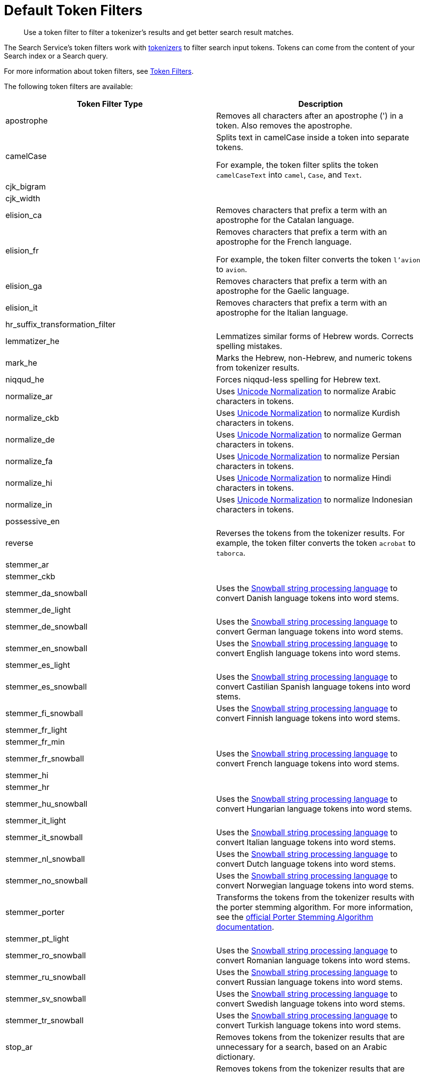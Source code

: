= Default Token Filters
:page-topic-type: reference
:description: Use a token filter to filter a tokenizer's results and get better search result matches. 

[abstract]
{description}

The Search Service's token filters work with xref:customize-index.adoc#tokenizers[tokenizers] to filter search input tokens. 
Tokens can come from the content of your Search index or a Search query.

For more information about token filters, see xref:customize-index.adoc#token-filters[Token Filters].

The following token filters are available: 

|====
|Token Filter Type |Description 

|apostrophe | Removes all characters after an apostrophe (') in a token. Also removes the apostrophe.

|camelCase a| Splits text in camelCase inside a token into separate tokens. 

For example, the token filter splits the token `camelCaseText` into `camel`, `Case`, and `Text`.

|cjk_bigram | 

|cjk_width |

|elision_ca | Removes characters that prefix a term with an apostrophe for the Catalan language. 

|elision_fr a| 

Removes characters that prefix a term with an apostrophe for the French language. 

For example, the token filter converts the token `l'avion` to `avion`.

|elision_ga | Removes characters that prefix a term with an apostrophe for the Gaelic language.

|elision_it | Removes characters that prefix a term with an apostrophe for the Italian language.

|hr_suffix_transformation_filter |

|lemmatizer_he | Lemmatizes similar forms of Hebrew words. Corrects spelling mistakes. 

|mark_he | Marks the Hebrew, non-Hebrew, and numeric tokens from tokenizer results. 

|niqqud_he | Forces niqqud-less spelling for Hebrew text.

|normalize_ar | Uses http://unicode.org/reports/tr15/[Unicode Normalization^] to normalize Arabic characters in tokens. 

|normalize_ckb | Uses http://unicode.org/reports/tr15/[Unicode Normalization^] to normalize Kurdish characters in tokens.

|normalize_de | Uses http://unicode.org/reports/tr15/[Unicode Normalization^] to normalize German characters in tokens.

|normalize_fa | Uses http://unicode.org/reports/tr15/[Unicode Normalization^] to normalize Persian characters in tokens.

|normalize_hi | Uses http://unicode.org/reports/tr15/[Unicode Normalization^] to normalize Hindi characters in tokens.

|normalize_in | Uses http://unicode.org/reports/tr15/[Unicode Normalization^] to normalize Indonesian characters in tokens.

|possessive_en | 

|reverse | Reverses the tokens from the tokenizer results. For example, the token filter converts the token `acrobat` to `taborca`.

|stemmer_ar | 

|stemmer_ckb |

|stemmer_da_snowball | Uses the https://snowballstem.org/[Snowball string processing language^] to convert Danish language tokens into word stems. 

|stemmer_de_light |

|stemmer_de_snowball | Uses the https://snowballstem.org/[Snowball string processing language^] to convert German language tokens into word stems. 

|stemmer_en_snowball | Uses the https://snowballstem.org/[Snowball string processing language^] to convert English language tokens into word stems. 

|stemmer_es_light |

|stemmer_es_snowball | Uses the https://snowballstem.org/[Snowball string processing language^] to convert Castilian Spanish language tokens into word stems. 

|stemmer_fi_snowball | Uses the https://snowballstem.org/[Snowball string processing language^] to convert Finnish language tokens into word stems. 

|stemmer_fr_light | 

|stemmer_fr_min |

|stemmer_fr_snowball | Uses the https://snowballstem.org/[Snowball string processing language^] to convert French language tokens into word stems. 

|stemmer_hi |

|stemmer_hr |

|stemmer_hu_snowball | Uses the https://snowballstem.org/[Snowball string processing language^] to convert Hungarian language tokens into word stems. 

|stemmer_it_light |

|stemmer_it_snowball | Uses the https://snowballstem.org/[Snowball string processing language^] to convert Italian language tokens into word stems. 

|stemmer_nl_snowball | Uses the https://snowballstem.org/[Snowball string processing language^] to convert Dutch language tokens into word stems. 

|stemmer_no_snowball | Uses the https://snowballstem.org/[Snowball string processing language^] to convert Norwegian language tokens into word stems. 

|stemmer_porter | Transforms the tokens from the tokenizer results with the porter stemming algorithm. For more information, see the https://tartarus.org/martin/PorterStemmer/[official Porter Stemming Algorithm documentation^].

|stemmer_pt_light |

|stemmer_ro_snowball | Uses the https://snowballstem.org/[Snowball string processing language^] to convert Romanian language tokens into word stems. 

|stemmer_ru_snowball | Uses the https://snowballstem.org/[Snowball string processing language^] to convert Russian language tokens into word stems. 

|stemmer_sv_snowball | Uses the https://snowballstem.org/[Snowball string processing language^] to convert Swedish language tokens into word stems. 

|stemmer_tr_snowball | Uses the https://snowballstem.org/[Snowball string processing language^] to convert Turkish language tokens into word stems. 

|stop_ar | Removes tokens from the tokenizer results that are unnecessary for a search, based on an Arabic dictionary. 

|stop_bg | Removes tokens from the tokenizer results that are unnecessary for a search, based on a Bulgarian dictionary. 

|stop_ca | Removes tokens from the tokenizer results that are unnecessary for a search, based on a Catalan dictionary. 

|stop_ckb | Removes tokens from the tokenizer results that are unnecessary for a search, based on a Kurdish dictionary. 

|stop_cs | Removes tokens from the tokenizer results that are unnecessary for a search, based on a ? dictionary. 

|stop_da | Removes tokens from the tokenizer results that are unnecessary for a search, based on a Danish dictionary. 

|stop_de | Removes tokens from the tokenizer results that are unnecessary for a search, based on a German dictionary. 

|stop_el | Removes tokens from the tokenizer results that are unnecessary for a search, based on a Greek dictionary.

|[[stop-en]]stop_en | Removes tokens from the tokenizer results that are unnecessary for a search, based on an English dictionary. For example, the token filter removes `and`, `is`, and `the` from tokenizer results.

|stop_es | Removes tokens from the tokenizer results that are unnecessary for a search, based on a Castilian Spanish dictionary.

|stop_eu | Removes tokens from the tokenizer results that are unnecessary for a search, based on a Basque dictionary.

|stop_fa | Removes tokens from the tokenizer results that are unnecessary for a search, based on a Persian dictionary.

|stop_fi | Removes tokens from the tokenizer results that are unnecessary for a search, based on a Finnish dictionary.

|stop_fr | Removes tokens from the tokenizer results that are unnecessary for a search, based on a French dictionary.

|stop_ga | Removes tokens from the tokenizer results that are unnecessary for a search, based on a Gaelic dictionary.

|stop_gl | Removes tokens from the tokenizer results that are unnecessary for a search, based on a Galician Spanish dictionary.

|stop_he | Removes tokens from the tokenizer results that are unnecessary for a search, based on a Hebrew dictionary.

|stop_hi | Removes tokens from the tokenizer results that are unnecessary for a search, based on a Hindi dictionary.

|stop_hr | Removes tokens from the tokenizer results that are unnecessary for a search, based on a Croatian dictionary.

|stop_hu | Removes tokens from the tokenizer results that are unnecessary for a search, based on a Hungarian dictionary.

|stop_hy | Removes tokens from the tokenizer results that are unnecessary for a search, based on an Armenian dictionary.

|stop_id | Removes tokens from the tokenizer results that are unnecessary for a search, based on an Indonesian dictionary.

|stop_it | Removes tokens from the tokenizer results that are unnecessary for a search, based on an Italian dictionary.

|stop_nl | Removes tokens from the tokenizer results that are unnecessary for a search, based on a Dutch dictionary.

|stop_no | Removes tokens from the tokenizer results that are unnecessary for a search, based on a Norwegian dictionary.

|stop_pt | Removes tokens from the tokenizer results that are unnecessary for a search, based on a Portuguese dictionary.

|stop_ro | Removes tokens from the tokenizer results that are unnecessary for a search, based on a Romanian dictionary.

|stop_ru | Removes tokens from the tokenizer results that are unnecessary for a search, based on a Russian dictionary.

|stop_sv | Removes tokens from the tokenizer results that are unnecessary for a search, based on a Swedish dictionary.

|stop_tr | Removes tokens from the tokenizer results that are unnecessary for a search, based on a Turkish dictionary.

|[[to-lower]]to_lower | Converts all characters in tokens to lowercase. 

|unique | Removes any tokens that aren't unique. 

|====